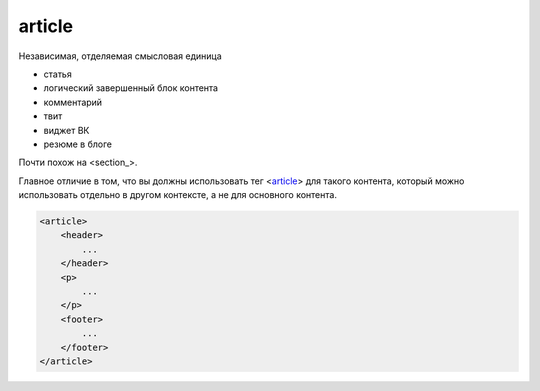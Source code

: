 .. title:: html article

.. meta::
    :description: html article
    :keywords: html article

article
=======

Независимая, отделяемая смысловая единица

* статья
* логический завершенный блок контента
* комментарий
* твит
* виджет ВК
* резюме в блоге

Почти похож на <section_>. 

Главное отличие в том, что вы должны использовать тег <article_> для такого контента, который можно использовать отдельно в другом контексте, а не для основного контента. 

.. code-block:: html

    <article>
        <header>
            ...
        </header>
        <p>
            ...
        </p>        
        <footer>
            ...
        </footer>
    </article>